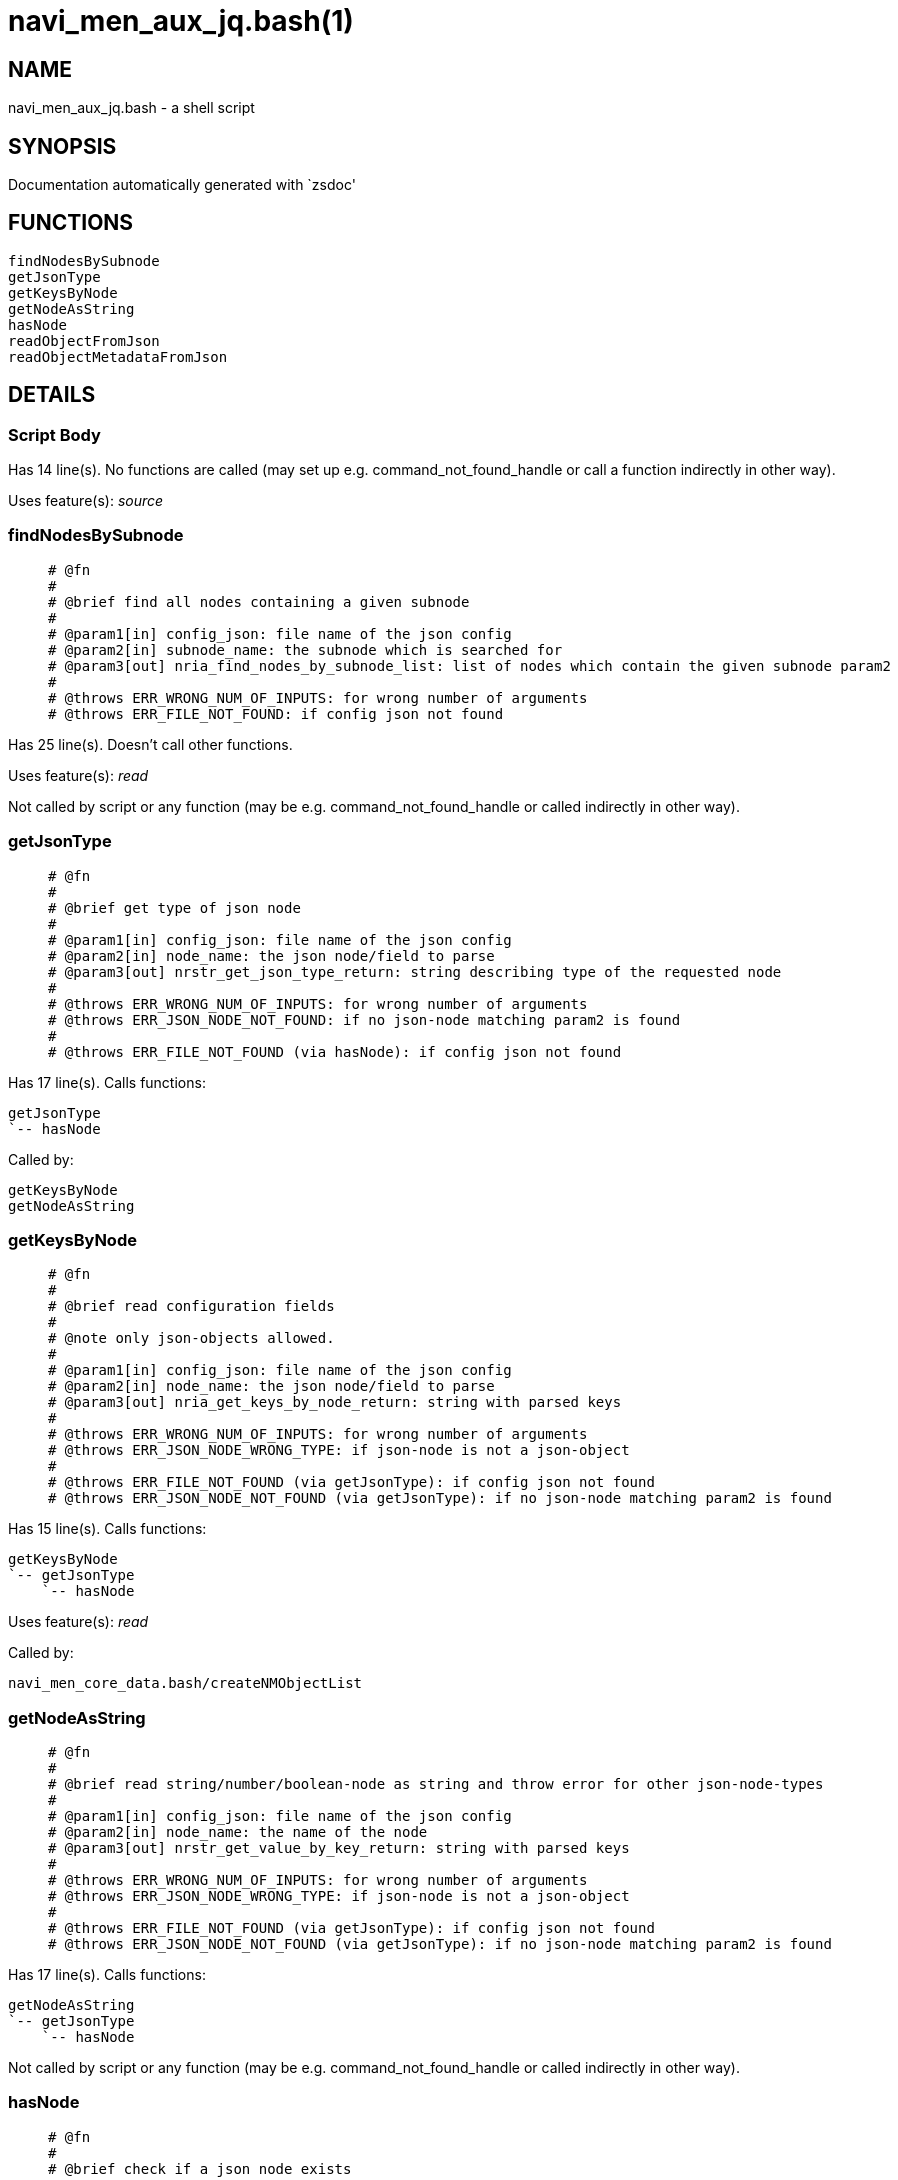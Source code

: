 navi_men_aux_jq.bash(1)
=======================
:compat-mode!:

NAME
----
navi_men_aux_jq.bash - a shell script

SYNOPSIS
--------
Documentation automatically generated with `zsdoc'

FUNCTIONS
---------

 findNodesBySubnode
 getJsonType
 getKeysByNode
 getNodeAsString
 hasNode
 readObjectFromJson
 readObjectMetadataFromJson

DETAILS
-------

Script Body
~~~~~~~~~~~

Has 14 line(s). No functions are called (may set up e.g. command_not_found_handle or call a function indirectly in other way).

Uses feature(s): _source_

findNodesBySubnode
~~~~~~~~~~~~~~~~~~

____
 
 # @fn
 #
 # @brief find all nodes containing a given subnode
 #
 # @param1[in] config_json: file name of the json config
 # @param2[in] subnode_name: the subnode which is searched for
 # @param3[out] nria_find_nodes_by_subnode_list: list of nodes which contain the given subnode param2
 #
 # @throws ERR_WRONG_NUM_OF_INPUTS: for wrong number of arguments
 # @throws ERR_FILE_NOT_FOUND: if config json not found
____

Has 25 line(s). Doesn't call other functions.

Uses feature(s): _read_

Not called by script or any function (may be e.g. command_not_found_handle or called indirectly in other way).

getJsonType
~~~~~~~~~~~

____
 
 # @fn
 #
 # @brief get type of json node
 #
 # @param1[in] config_json: file name of the json config
 # @param2[in] node_name: the json node/field to parse
 # @param3[out] nrstr_get_json_type_return: string describing type of the requested node
 #
 # @throws ERR_WRONG_NUM_OF_INPUTS: for wrong number of arguments
 # @throws ERR_JSON_NODE_NOT_FOUND: if no json-node matching param2 is found
 #
 # @throws ERR_FILE_NOT_FOUND (via hasNode): if config json not found
____

Has 17 line(s). Calls functions:

 getJsonType
 `-- hasNode

Called by:

 getKeysByNode
 getNodeAsString

getKeysByNode
~~~~~~~~~~~~~

____
 
 # @fn
 #
 # @brief read configuration fields
 #
 # @note only json-objects allowed.
 #
 # @param1[in] config_json: file name of the json config
 # @param2[in] node_name: the json node/field to parse
 # @param3[out] nria_get_keys_by_node_return: string with parsed keys
 #
 # @throws ERR_WRONG_NUM_OF_INPUTS: for wrong number of arguments
 # @throws ERR_JSON_NODE_WRONG_TYPE: if json-node is not a json-object
 #
 # @throws ERR_FILE_NOT_FOUND (via getJsonType): if config json not found
 # @throws ERR_JSON_NODE_NOT_FOUND (via getJsonType): if no json-node matching param2 is found
____

Has 15 line(s). Calls functions:

 getKeysByNode
 `-- getJsonType
     `-- hasNode

Uses feature(s): _read_

Called by:

 navi_men_core_data.bash/createNMObjectList

getNodeAsString
~~~~~~~~~~~~~~~

____
 
 # @fn
 #
 # @brief read string/number/boolean-node as string and throw error for other json-node-types
 #
 # @param1[in] config_json: file name of the json config
 # @param2[in] node_name: the name of the node
 # @param3[out] nrstr_get_value_by_key_return: string with parsed keys
 #
 # @throws ERR_WRONG_NUM_OF_INPUTS: for wrong number of arguments
 # @throws ERR_JSON_NODE_WRONG_TYPE: if json-node is not a json-object
 #
 # @throws ERR_FILE_NOT_FOUND (via getJsonType): if config json not found
 # @throws ERR_JSON_NODE_NOT_FOUND (via getJsonType): if no json-node matching param2 is found
____

Has 17 line(s). Calls functions:

 getNodeAsString
 `-- getJsonType
     `-- hasNode

Not called by script or any function (may be e.g. command_not_found_handle or called indirectly in other way).

hasNode
~~~~~~~

____
 
 # @fn
 #
 # @brief check if a json node exists
 #
 # @param1[in] config_json: file name of the json config
 # @param2[in] node_name: the json node/field to parse
 # @param3[out] nr_has_node_return: boolean return
 #
 # @throws ERR_WRONG_NUM_OF_INPUTS: for wrong number of arguments
 # @throws ERR_FILE_NOT_FOUND: if config json not found
 #
 # @return true or falls via echo
____

Has 35 line(s). Doesn't call other functions.

Uses feature(s): _read_

Called by:

 getJsonType
 readObjectMetadataFromJson

readObjectFromJson
~~~~~~~~~~~~~~~~~~

____
 
 # @fn
 #
 # @brief reads "string-convertible" sub_nodes for a give json node and stores
 # them in the name-referenced associative-return-array passed in as param3
 #
 # @param1[in] config_json: file name of the json config
 # @param2[in] node_name: the name of the node
 # @param3[out] nraa_read_object_from_json_return: the navi-men object read from configuration json
 #
 # @throws ERR_WRONG_NUM_OF_INPUTS: for wrong number of arguments
 #
 # @throws ERR_FILE_NOT_FOUND (via getJsonType): if config json not found
 # @throws ERR_JSON_NODE_NOT_FOUND (via getJsonType): if no json-node matching param2 is found
 # @throws ERR_JSON_NODE_WRONG_TYPE (via getNodeAsString): if json-node is not a string/boolean/number
____

Has 19 line(s). Doesn't call other functions.

Called by:

 navi_men_core_data.bash/createNMObject

readObjectMetadataFromJson
~~~~~~~~~~~~~~~~~~~~~~~~~~

____
 
 # @fn
 #
 # @brief reads "string-convertible" sub_nodes for a give json node and stores
 # them in the name-referenced associative-return-array passed in as param3
 #
 # @param1[in] config_json: file name of the json config
 # @param2[in] node_name: the name of the node
 # @param3[out] nraamd_read_object_metadata_from_json_return: the navi-men object read from configuration json
 #
 # @throws ERR_WRONG_NUM_OF_INPUTS: for wrong number of arguments
 #
 # @throws ERR_FILE_NOT_FOUND (via getJsonType): if config json not found
 # @throws ERR_JSON_NODE_NOT_FOUND (via getJsonType): if no json-node matching param2 is found
 # @throws ERR_JSON_NODE_WRONG_TYPE (via getNodeAsString): if json-node is not a string/boolean/number
____

Has 34 line(s). Calls functions:

 readObjectMetadataFromJson
 `-- hasNode

Not called by script or any function (may be e.g. command_not_found_handle or called indirectly in other way).

